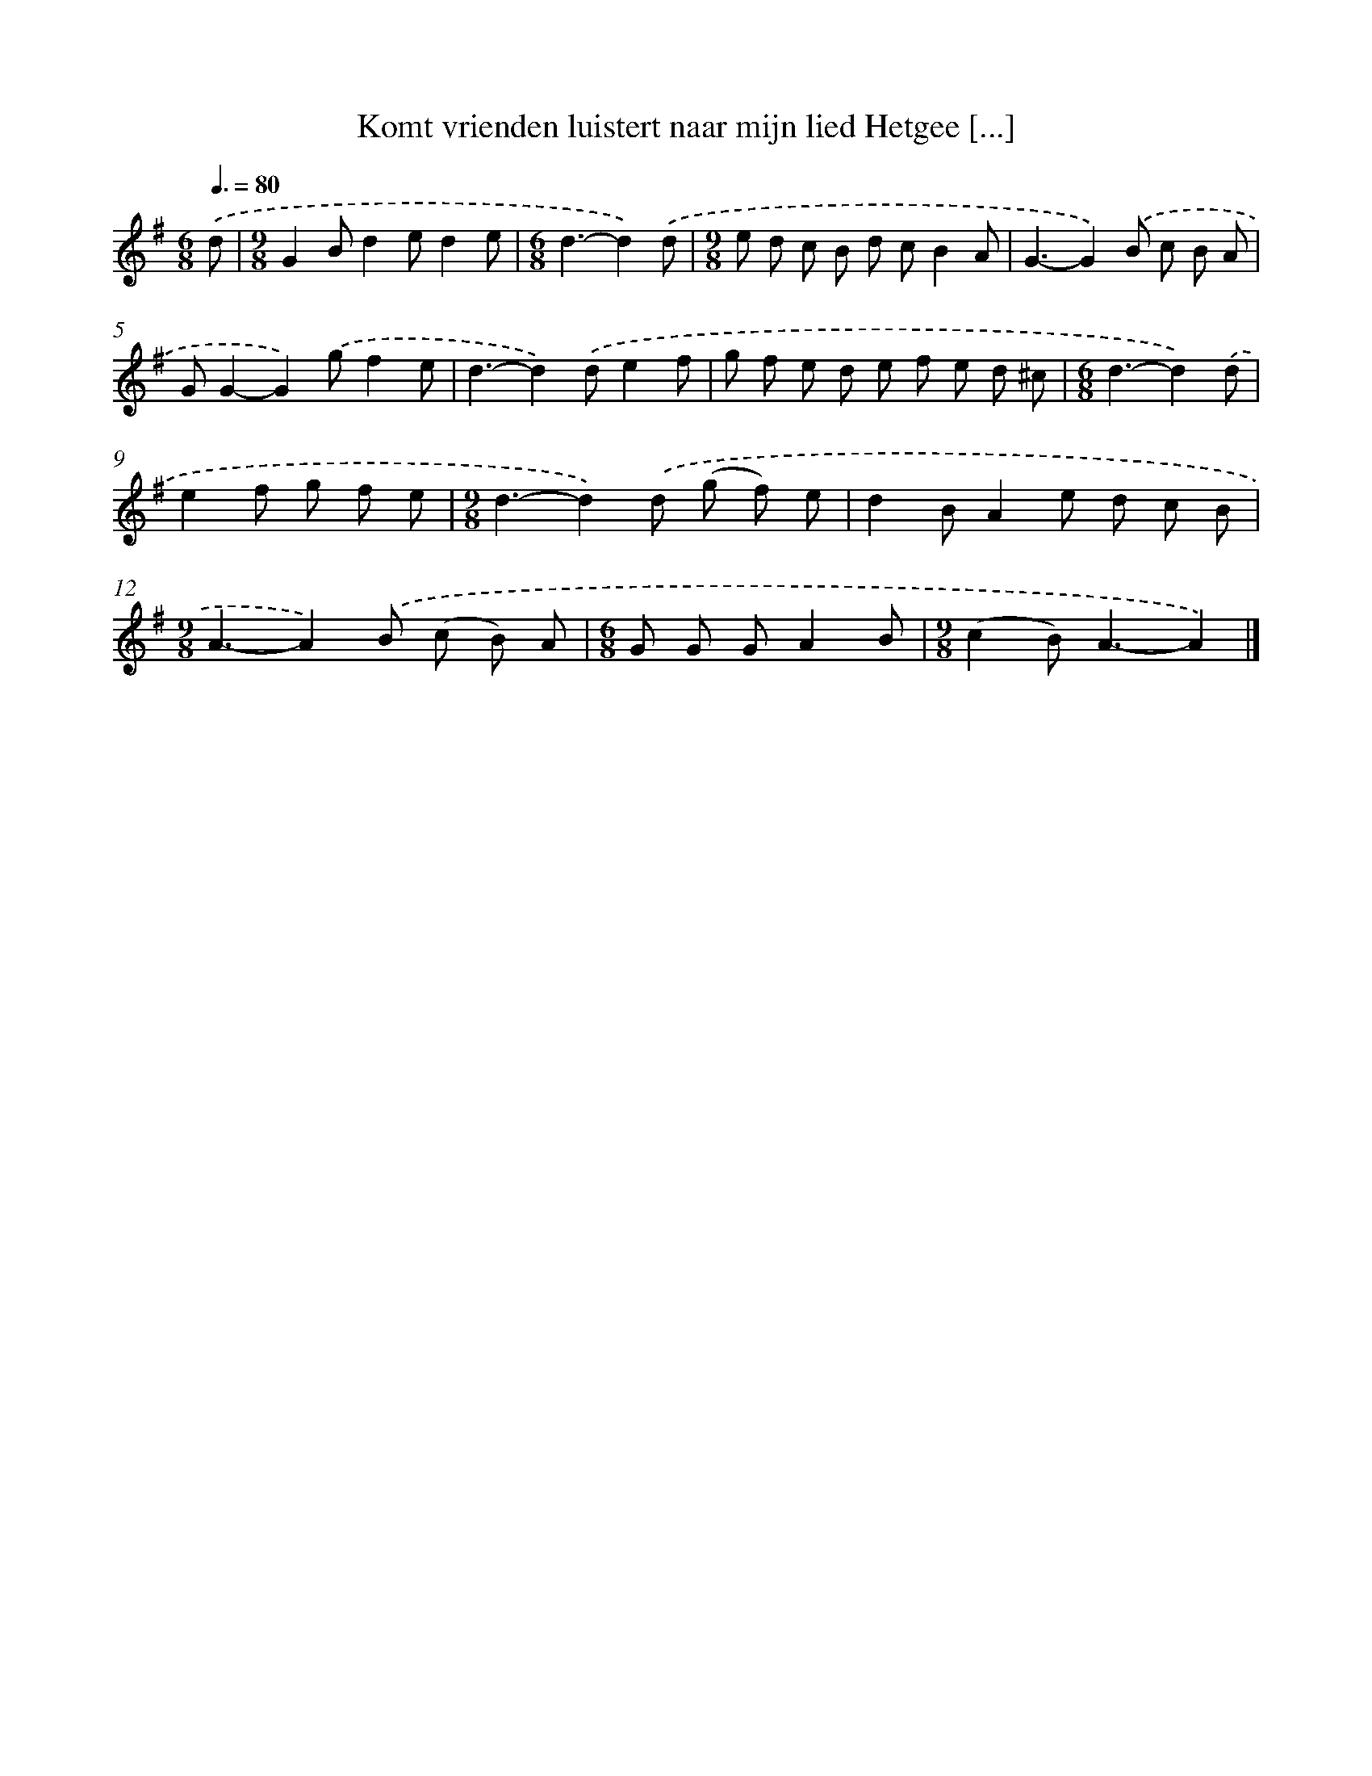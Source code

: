 X: 3454
T: Komt vrienden luistert naar mijn lied Hetgee [...]
%%abc-version 2.0
%%abcx-abcm2ps-target-version 5.9.1 (29 Sep 2008)
%%abc-creator hum2abc beta
%%abcx-conversion-date 2018/11/01 14:36:00
%%humdrum-veritas 3965059391
%%humdrum-veritas-data 2049134456
%%continueall 1
%%barnumbers 0
L: 1/8
M: 6/8
Q: 3/8=80
K: G clef=treble
.('d [I:setbarnb 1]|
[M:9/8]G2Bd2ed2e |
[M:6/8]d3-d2).('d |
[M:9/8]e d c B d cB2A |
G3-G2).('B c B A |
GG2-G2).('gf2e |
d3-d2).('de2f |
g f e d e f e d ^c |
[M:6/8]d3-d2).('d |
e2f g f e |
[M:9/8]d3-d2).('d (g f) e |
d2BA2e d c B |
[M:9/8]A3-A2).('B (c B) A |
[M:6/8]G G GA2B |
[M:9/8](c2B2<)A2-A2) |]
